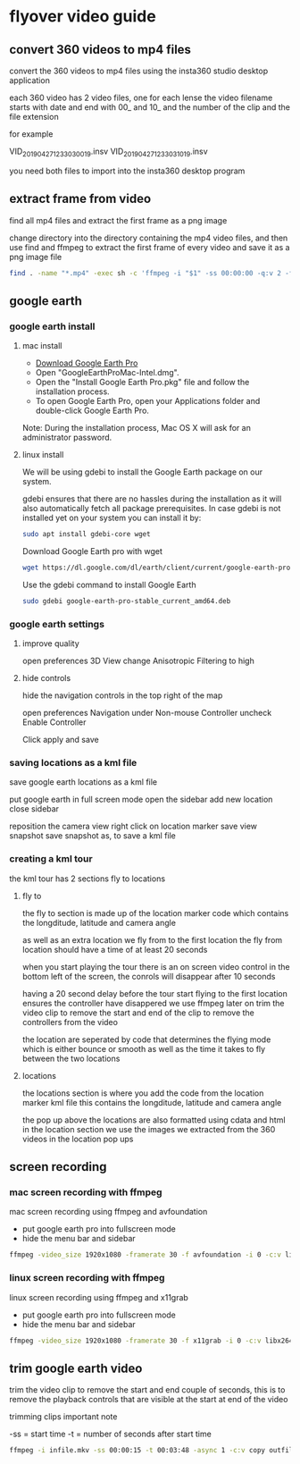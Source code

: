 #+STARTUP: content
#+OPTIONS: num:nil
#+OPTIONS: author:nil

* flyover video guide

** convert 360 videos to mp4 files
   
convert the 360 videos to mp4 files using the insta360 studio desktop application

each 360 video has 2 video files, one for each lense
the video filename starts with date and end with 00_ and 10_ and the number of the clip and the file extension

for example

VID_20190427_123303_00_19.insv
VID_20190427_123303_10_19.insv

you need both files to import into the insta360 desktop program

** extract frame from video

find all mp4 files and extract the first frame as a png image

change directory into the directory containing the mp4 video files,
and then use find and ffmpeg to extract the first frame of every video and save it as a png image file

#+BEGIN_SRC sh
find . -name "*.mp4" -exec sh -c 'ffmpeg -i "$1" -ss 00:00:00 -q:v 2 -f image2 -vframes 1 "${1%.*}.png" -hide_banner' sh {} \;
#+END_SRC

**  google earth

*** google earth install

**** mac install

+ [[https://www.google.com/earth/download/gep/agree.html][Download Google Earth Pro]]
+ Open "GoogleEarthProMac-Intel.dmg".
+ Open the "Install Google Earth Pro.pkg" file and follow the installation process.
+ To open Google Earth Pro, open your Applications folder and double-click Google Earth Pro.

Note: During the installation process, Mac OS X will ask for an administrator password.

**** linux install

We will be using gdebi to install the Google Earth package on our system.

gdebi ensures that there are no hassles during the installation as it will also automatically fetch all package prerequisites. 
In case gdebi is not installed yet on your system you can install it by:

#+BEGIN_SRC sh
sudo apt install gdebi-core wget
#+END_SRC

Download Google Earth pro with wget 

#+BEGIN_SRC sh
wget https://dl.google.com/dl/earth/client/current/google-earth-pro-stable_current_amd64.deb
#+END_SRC

Use the gdebi command to install Google Earth 

#+BEGIN_SRC sh
sudo gdebi google-earth-pro-stable_current_amd64.deb 
#+END_SRC

*** google earth settings

**** improve quality
     
open preferences 3D View
change Anisotropic Filtering to high

**** hide controls
     
hide the navigation controls in the top right of the map

open preferences Navigation
under Non-mouse Controller uncheck Enable Controller

Click apply and save

*** saving locations as a kml file

save google earth locations as a kml file    

put google earth in full screen mode
open the sidebar
add new location
close sidebar

reposition the camera view
right click on location marker
save view snapshot
save snapshot as, to save a kml file

*** creating a kml tour
    
the kml tour has 2 sections
fly to
locations

**** fly to

the fly to section is made up of the location marker code
which contains the longditude, latitude and camera angle

as well as an extra location we fly from to the first location
the fly from location should have a time of at least 20 seconds 

when you start playing the tour there is an on screen video control in the bottom left of the screen,
the conrols will disappear after 10 seconds

having a 20 second delay before the tour start flying to the first location ensures the controller have disappered
we use ffmpeg later on trim the video clip to remove the start and end of the clip to remove the controllers from the video

the location are seperated by code that determines the flying mode
which is either bounce or smooth as well as the time it takes to fly between the two locations

**** locations

the locations section is where you add the code from the location marker kml file
this contains the longditude, latitude and camera angle

the pop up above the locations are also formatted using cdata and html in the location section
we use the images we extracted from the 360 videos in the location pop ups

** screen recording

*** mac screen recording with ffmpeg

mac screen recording using ffmpeg and avfoundation

+ put google earth pro into fullscreen mode
+ hide the menu bar and sidebar

#+BEGIN_SRC sh
ffmpeg -video_size 1920x1080 -framerate 30 -f avfoundation -i 0 -c:v libx264 -crf 0 -preset ultrafast -pix_fmt yuv420p outfile.mkv
#+END_SRC

*** linux screen recording with ffmpeg

linux screen recording using ffmpeg and x11grab

+ put google earth pro into fullscreen mode
+ hide the menu bar and sidebar

#+BEGIN_SRC sh
ffmpeg -video_size 1920x1080 -framerate 30 -f x11grab -i 0 -c:v libx264 -crf 0 -preset ultrafast -pix_fmt yuv420p outfile.mkv
#+END_SRC

** trim google earth video
   
trim the video clip to remove the start and end couple of seconds,
this is to remove the playback controls that are visible at the start at end of the video

trimming clips important note

-ss = start time
-t  = number of seconds after start time

#+BEGIN_SRC sh
ffmpeg -i infile.mkv -ss 00:00:15 -t 00:03:48 -async 1 -c:v copy outfile.mkv
#+END_SRC
